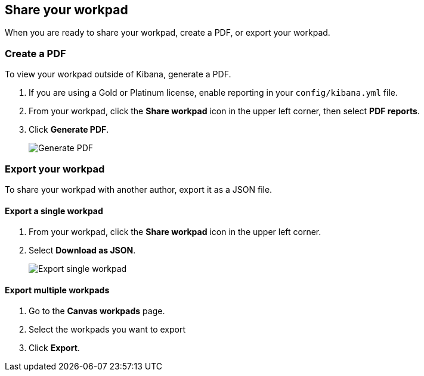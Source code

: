 [role="xpack"]
[[workpad-share-options]]
== Share your workpad

When you are ready to share your workpad, create a PDF, or export your workpad.

[float]
[[create-workpad-pdf]]
=== Create a PDF

To view your workpad outside of Kibana, generate a PDF. 

. If you are using a Gold or Platinum license, enable reporting in your `config/kibana.yml` file.

. From your workpad, click the *Share workpad* icon in the upper left corner, then select *PDF reports*.

. Click *Generate PDF*. 
+
[role="screenshot"]
image::images/canvas-generate-pdf.gif[Generate PDF]

[float]
[[export-workpad]]
=== Export your workpad

To share your workpad with another author, export it as a JSON file.

[float]
[[export-single-workpad]]
==== Export a single workpad

. From your workpad, click the *Share workpad* icon in the upper left corner.

. Select *Download as JSON*.
+
[role="screenshot"]
image::canvas-export-workpad.png[Export single workpad]

[float]
[[export-multiple-workpads]]
==== Export multiple workpads

. Go to the *Canvas workpads* page.

. Select the workpads you want to export

. Click *Export*.

